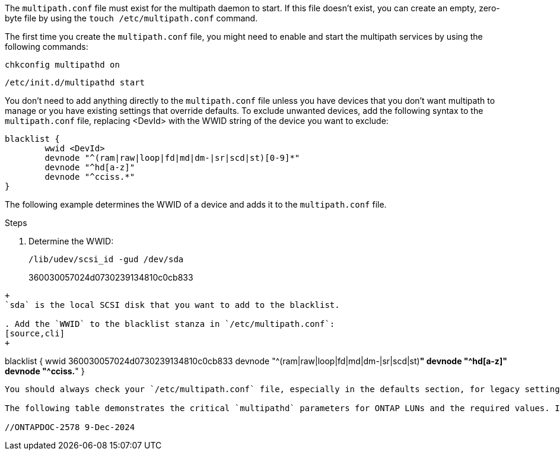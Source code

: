 The `multipath.conf` file must exist for the multipath daemon to start. If this file doesn't exist, you can create an empty, zero-byte file by using the `touch /etc/multipath.conf` command.  

The first time you create the `multipath.conf` file, you might need to enable and start the multipath services by using the following commands:

`chkconfig multipathd on`

`/etc/init.d/multipathd start`

You don't need to add anything directly to the `multipath.conf` file unless you have devices that you don't want multipath to manage or you have existing settings that override defaults. To exclude unwanted devices, add the following syntax to the `multipath.conf` file, replacing <DevId> with the WWID string of the device you want to exclude:

----
blacklist {
        wwid <DevId>
        devnode "^(ram|raw|loop|fd|md|dm-|sr|scd|st)[0-9]*"
        devnode "^hd[a-z]"
        devnode "^cciss.*"
}
----

The following example determines the WWID of a device and adds it to the `multipath.conf` file.

.Steps

. Determine the WWID:
+
----
/lib/udev/scsi_id -gud /dev/sda
----
360030057024d0730239134810c0cb833
----
+
`sda` is the local SCSI disk that you want to add to the blacklist.

. Add the `WWID` to the blacklist stanza in `/etc/multipath.conf`:
[source,cli]
+
----
blacklist {
     wwid   360030057024d0730239134810c0cb833
     devnode "^(ram|raw|loop|fd|md|dm-|sr|scd|st)[0-9]*"
     devnode "^hd[a-z]"
     devnode "^cciss.*"
}
----

You should always check your `/etc/multipath.conf` file, especially in the defaults section, for legacy settings that might be overriding default settings.

The following table demonstrates the critical `multipathd` parameters for ONTAP LUNs and the required values. If a host is connected to LUNs from other vendors and any of these parameters are overridden, they must be corrected by later stanzas in the `multipath.conf` file that apply specifically to ONTAP LUNs. Without this correction, the ONTAP LUNs might not work as expected. You should only override these defaults in consultation with NetApp, the OS vendor, or both, and only when the impact is fully understood.

//ONTAPDOC-2578 9-Dec-2024